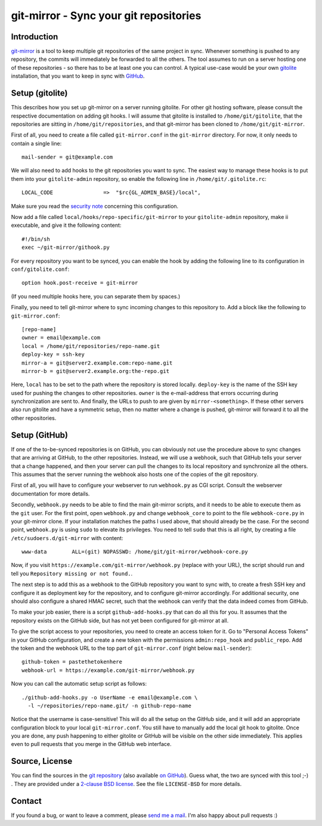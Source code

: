 git-mirror - Sync your git repositories
=======================================

Introduction
------------

git-mirror_ is a tool to keep multiple git repositories of the same project in 
sync. Whenever something is pushed to any repository, the commits will 
immediately be forwarded to all the others. The tool assumes to run on a server 
hosting one of these repositories - so there has to be at least one you can 
control. A typical use-case would be your own gitolite_ installation, that you 
want to keep in sync with GitHub_.

.. _git-mirror: https://www.ralfj.de/projects/git-mirror
.. _gitolite: http://gitolite.com/gitolite/index.html
.. _GitHub: https://github.com/

Setup (gitolite)
----------------

This describes how you set up git-mirror on a server running gitolite. For other 
git hosting software, please consult the respective documentation on adding git 
hooks. I will assume that gitolite is installed to ``/home/git/gitolite``, that 
the repositories are sitting in ``/home/git/repositories``, and that git-mirror 
has been cloned to ``/home/git/git-mirror``.

First of all, you need to create a file called ``git-mirror.conf`` in the 
``git-mirror`` directory. For now, it only needs to contain a single line::

  mail-sender = git@example.com

We will also need to add hooks to the git repositories you want to sync. The 
easiest way to manage these hooks is to put them into your ``gitolite-admin`` 
repository, so enable the following line in ``/home/git/.gitolite.rc``::

  LOCAL_CODE                =>  "$rc{GL_ADMIN_BASE}/local",

Make sure you read the `security note 
<http://gitolite.com/gitolite/non-core.html#pushcode>`_ concerning this 
configuration.

Now add a file called ``local/hooks/repo-specific/git-mirror`` to your 
``gitolite-admin`` repository, make ii executable, and give it the following 
content::

  #!/bin/sh
  exec ~/git-mirror/githook.py

For every repository you want to be synced, you can enable the hook by adding 
the following line to its configuration in ``conf/gitolite.conf``::

  option hook.post-receive = git-mirror

(If you need multiple hooks here, you can separate them by spaces.)

Finally, you need to tell git-mirror where to sync incoming changes to this 
repository to. Add a block like the following to ``git-mirror.conf``::

  [repo-name]                                                                                                                                                                                                                                     
  owner = email@example.com                                                                                                                                                                                                                  
  local = /home/git/repositories/repo-name.git                                                                                                                                                                                                    
  deploy-key = ssh-key                                                                                                                                                                                                               
  mirror-a = git@server2.example.com:repo-name.git
  mirror-b = git@server2.example.org:the-repo.git

Here, ``local`` has to be set to the path where the repository is stored 
locally. ``deploy-key`` is the name of the SSH key used for pushing the changes 
to other repositories. ``owner`` is the e-mail-address that errors occurring 
during synchronization are sent to. And finally, the URLs to push to are given 
by ``mirror-<something>``. If these other servers also run gitolite and have a 
symmetric setup, then no matter where a change is pushed, git-mirror will 
forward it to all the other repositories.

Setup (GitHub)
--------------

If one of the to-be-synced repositories is on GitHub, you can obviously not use 
the procedure above to sync changes that are arriving at GitHub, to the other 
repositories. Instead, we will use a webhook, such that GitHub tells your server 
that a change happened, and then your server can pull the changes to its local 
repository and synchronize all the others. This assumes that the server running 
the webhook also hosts one of the copies of the git repository.

First of all, you will have to configure your webserver to run ``webhook.py`` as 
CGI script. Consult the webserver documentation for more details.

Secondly, ``webhook.py`` needs to be able to find the main git-mirror scripts, 
and it needs to be able to execute them as the ``git`` user. For the first 
point, open ``webhook.py`` and change ``webhook_core`` to point to the file 
``webhook-core.py`` in your git-mirror clone. If your installation matches the 
paths I used above, that should already be the case. For the second point, 
``webhook.py`` is using ``sudo`` to elevate its privileges. You need to tell 
``sudo`` that this is all right, by creating a file 
``/etc/sudoers.d/git-mirror`` with content::

  www-data        ALL=(git) NOPASSWD: /home/git/git-mirror/webhook-core.py

Now, if you visit ``https://example.com/git-mirror/webhook.py`` (replace with 
your URL), the script should run and tell you ``Repository missing or not 
found.``.

The next step is to add this as a webhook to the GitHub repository you want to 
sync with, to create a fresh SSH key and configure it as deployment key for the 
repository, and to configure git-mirror accordingly. For additional security, 
one should also configure a shared HMAC secret, such that the webhook can verify 
that the data indeed comes from GitHub.

To make your job easier, there is a script ``github-add-hooks.py`` that can do 
all this for you. It assumes that the repository exists on the GitHub side, but 
has not yet been configured for git-mirror at all.

To give the script access to your repositories, you need to create an access 
token for it. Go to "Personal Access Tokens" in your GitHub configuration, and 
create a new token with the permissions ``admin:repo_hook`` and ``public_repo``. 
Add the token and the webhook URL to the top part of ``git-mirror.conf`` (right 
below ``mail-sender``)::

  github-token = pastethetokenhere
  webhook-url = https://example.com/git-mirror/webhook.py

Now you can call the automatic setup script as follows::

  ./github-add-hooks.py -o UserName -e email@example.com \
    -l ~/repositories/repo-name.git/ -n github-repo-name

Notice that the username is case-sensitive! This will do all the setup on the 
GitHub side, and it will add an appropriate configuration block to your local 
``git-mirror.conf``. You still have to manually add the local git hook to 
gitolite. Once you are done, any push happening to either gitolite or GitHub
will be visible on the other side immediately. This applies even to pull
requests that you merge in the GitHub web interface.

Source, License
---------------

You can find the sources in the `git repository`_ (also available `on GitHub`_). 
Guess what, the two are synced with this tool ;-) . They are provided under a 
`2-clause BSD license`_. See the file ``LICENSE-BSD`` for more details.

.. _git repository: http://www.ralfj.de/git/git-mirror.git
.. _on GitHub: https://github.com/RalfJung/git-mirror
.. _2-clause BSD license: http://opensource.org/licenses/bsd-license.php

Contact
-------

If you found a bug, or want to leave a comment, please
`send me a mail <mailto:post-AT-ralfj-DOT-de>`_. I'm also happy about pull
requests :)
